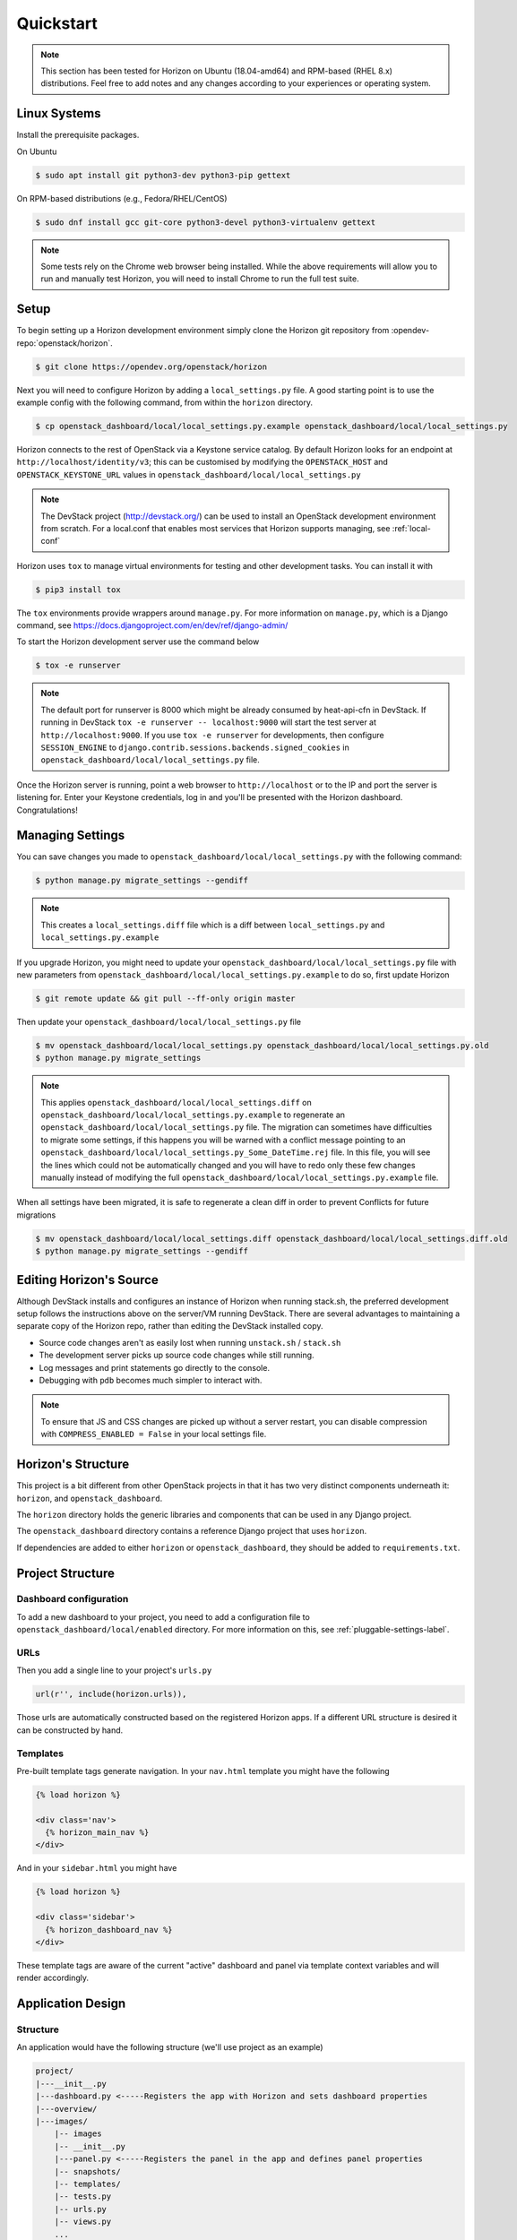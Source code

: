 .. _quickstart:

==========
Quickstart
==========

..  Note ::

    This section has been tested for Horizon on Ubuntu (18.04-amd64) and
    RPM-based (RHEL 8.x) distributions. Feel free to add notes and any changes
    according to your experiences or operating system.

Linux Systems
=============

Install the prerequisite packages.

On Ubuntu

.. code-block:: console

    $ sudo apt install git python3-dev python3-pip gettext

On RPM-based distributions (e.g., Fedora/RHEL/CentOS)

.. code-block:: console

    $ sudo dnf install gcc git-core python3-devel python3-virtualenv gettext

.. note::

    Some tests rely on the Chrome web browser being installed. While the above
    requirements will allow you to run and manually test Horizon, you will
    need to install Chrome to run the full test suite.

Setup
=====

To begin setting up a Horizon development environment simply clone the Horizon
git repository from :opendev-repo:`openstack/horizon`.

.. code-block:: console

    $ git clone https://opendev.org/openstack/horizon

Next you will need to configure Horizon by adding a ``local_settings.py`` file.
A good starting point is to use the example config with the following command,
from within the ``horizon`` directory.

.. code-block:: console

    $ cp openstack_dashboard/local/local_settings.py.example openstack_dashboard/local/local_settings.py

Horizon connects to the rest of OpenStack via a Keystone service catalog. By
default Horizon looks for an endpoint at ``http://localhost/identity/v3``; this
can be customised by modifying the ``OPENSTACK_HOST`` and
``OPENSTACK_KEYSTONE_URL`` values in
``openstack_dashboard/local/local_settings.py``

.. note::

    The DevStack project (http://devstack.org/) can be used to install
    an OpenStack development environment from scratch. For a local.conf that
    enables most services that Horizon supports managing, see
    :ref:`local-conf`

Horizon uses ``tox`` to manage virtual environments for testing and other
development tasks. You can install it with

.. code-block:: console

    $ pip3 install tox

The ``tox`` environments provide wrappers around ``manage.py``. For more
information on ``manage.py``, which is a Django command, see
https://docs.djangoproject.com/en/dev/ref/django-admin/

To start the Horizon development server use the command below

.. code-block:: console

    $ tox -e runserver

.. note::

    The default port for runserver is 8000 which might be already consumed by
    heat-api-cfn in DevStack. If running in DevStack
    ``tox -e runserver -- localhost:9000`` will start the test server at
    ``http://localhost:9000``. If you use ``tox -e runserver`` for developments,
    then configure ``SESSION_ENGINE`` to
    ``django.contrib.sessions.backends.signed_cookies`` in
    ``openstack_dashboard/local/local_settings.py`` file.

Once the Horizon server is running, point a web browser to ``http://localhost``
or to the IP and port the server is listening for. Enter your Keystone
credentials, log in and you'll be presented with the Horizon dashboard.
Congratulations!

Managing Settings
=================

You can save changes you made to
``openstack_dashboard/local/local_settings.py`` with the following command:

.. code-block:: console

    $ python manage.py migrate_settings --gendiff

.. note::

    This creates a ``local_settings.diff`` file which is a diff between
    ``local_settings.py`` and ``local_settings.py.example``

If you upgrade Horizon, you might need to update your
``openstack_dashboard/local/local_settings.py`` file with new parameters from
``openstack_dashboard/local/local_settings.py.example`` to do so, first update
Horizon

.. code-block:: console

    $ git remote update && git pull --ff-only origin master

Then update your  ``openstack_dashboard/local/local_settings.py`` file

.. code-block:: console

    $ mv openstack_dashboard/local/local_settings.py openstack_dashboard/local/local_settings.py.old
    $ python manage.py migrate_settings

.. note::

    This applies ``openstack_dashboard/local/local_settings.diff`` on
    ``openstack_dashboard/local/local_settings.py.example`` to regenerate an
    ``openstack_dashboard/local/local_settings.py`` file.
    The migration can sometimes have difficulties to migrate some settings, if
    this happens you will be warned with a conflict message pointing to an
    ``openstack_dashboard/local/local_settings.py_Some_DateTime.rej`` file.
    In this file, you will see the lines which could not be automatically
    changed and you will have to redo only these few changes manually instead
    of modifying the full
    ``openstack_dashboard/local/local_settings.py.example`` file.

When all settings have been migrated, it is safe to regenerate a clean diff in
order to prevent Conflicts for future migrations

.. code-block:: console

    $ mv openstack_dashboard/local/local_settings.diff openstack_dashboard/local/local_settings.diff.old
    $ python manage.py migrate_settings --gendiff

Editing Horizon's Source
========================

Although DevStack installs and configures an instance of Horizon when running
stack.sh, the preferred development setup follows the instructions above on the
server/VM running DevStack. There are several advantages to maintaining a
separate copy of the Horizon repo, rather than editing the DevStack installed
copy.

- Source code changes aren't as easily lost when running ``unstack.sh`` /
  ``stack.sh``
- The development server picks up source code changes while still running.
- Log messages and print statements go directly to the console.
- Debugging with ``pdb`` becomes much simpler to interact with.

.. note::

  To ensure that JS and CSS changes are picked up without a server restart, you
  can disable compression with ``COMPRESS_ENABLED = False`` in your local
  settings file.

Horizon's Structure
===================

This project is a bit different from other OpenStack projects in that it has
two very distinct components underneath it: ``horizon``, and
``openstack_dashboard``.

The ``horizon`` directory holds the generic libraries and components that can
be used in any Django project.

The ``openstack_dashboard`` directory contains a reference Django project that
uses ``horizon``.

If dependencies are added to either ``horizon`` or ``openstack_dashboard``,
they should be added to ``requirements.txt``.

Project Structure
=================

Dashboard configuration
-----------------------

To add a new dashboard to your project, you need to add a configuration file to
``openstack_dashboard/local/enabled`` directory. For more information on this,
see :ref:`pluggable-settings-label`.

URLs
----

Then you add a single line to your project's ``urls.py``

.. code-block:: python

    url(r'', include(horizon.urls)),

Those urls are automatically constructed based on the registered Horizon apps.
If a different URL structure is desired it can be constructed by hand.

Templates
---------

Pre-built template tags generate navigation. In your ``nav.html``
template you might have the following

.. code-block:: htmldjango

    {% load horizon %}

    <div class='nav'>
      {% horizon_main_nav %}
    </div>

And in your ``sidebar.html`` you might have

.. code-block:: htmldjango

    {% load horizon %}

    <div class='sidebar'>
      {% horizon_dashboard_nav %}
    </div>

These template tags are aware of the current "active" dashboard and panel
via template context variables and will render accordingly.

Application Design
==================

Structure
---------

An application would have the following structure (we'll use project as
an example)

.. code-block:: console

    project/
    |---__init__.py
    |---dashboard.py <-----Registers the app with Horizon and sets dashboard properties
    |---overview/
    |---images/
        |-- images
        |-- __init__.py
        |---panel.py <-----Registers the panel in the app and defines panel properties
        |-- snapshots/
        |-- templates/
        |-- tests.py
        |-- urls.py
        |-- views.py
        ...
    ...

Dashboard Classes
-----------------

Inside of ``dashboard.py`` you would have a class definition and the
registration process

.. code-block:: python

    import horizon

    ....
    # ObjectStorePanels is an example for a PanelGroup
    # for panel classes in general, see below
    class ObjectStorePanels(horizon.PanelGroup):
        slug = "object_store"
        name = _("Object Store")
        panels = ('containers',)


    class Project(horizon.Dashboard):
        name = _("Project") # Appears in navigation
        slug = "project"    # Appears in URL
        # panels may be strings or refer to classes, such as
        # ObjectStorePanels
        panels = (BasePanels, NetworkPanels, ObjectStorePanels)
        default_panel = 'overview'
        ...

    horizon.register(Project)

Panel Classes
-------------

To connect a :class:`~horizon.Panel` with a :class:`~horizon.Dashboard` class
you register it in a ``panel.py`` file

.. code-block:: python

    import horizon

    from openstack_dashboard.dashboards.project import dashboard


    class Images(horizon.Panel):
        name = "Images"
        slug = 'images'
        permissions = ('openstack.roles.admin', 'openstack.service.image')
        policy_rules = (('endpoint', 'endpoint:rule'),)

    # You could also register your panel with another application's dashboard
    dashboard.Project.register(Images)

By default a :class:`~horizon.Panel` class looks for a ``urls.py`` file in the
same directory as ``panel.py`` to include in the rollup of url patterns from
panels to dashboards to Horizon, resulting in a wholly extensible, configurable
URL structure.

Policy rules are defined in ``horizon/openstack_dashboard/conf/``. Permissions
are inherited from Keystone and take either the form
'openstack.roles.role_name' or 'openstack.services.service_name' for the user's
roles in keystone and the services in their service catalog.

